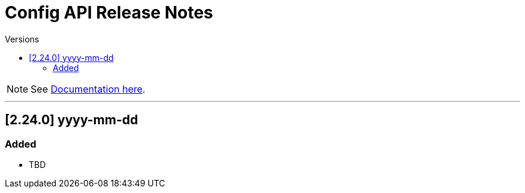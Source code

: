 = Config API Release Notes
:toc-title: Versions
:toc: left
:icons: font
:sectanchors:

[NOTE]
====
See link:/api/v1/docs[Documentation here].
====

'''

== [2.24.0] yyyy-mm-dd

=== Added

* TBD
